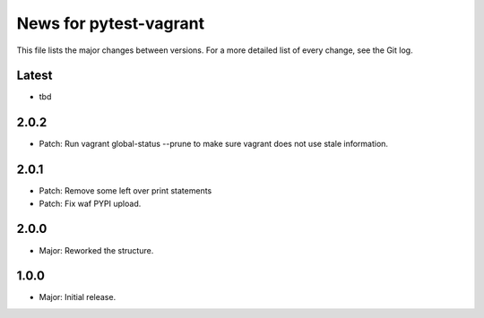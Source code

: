 News for pytest-vagrant
=============================

This file lists the major changes between versions. For a more detailed list
of every change, see the Git log.

Latest
------
* tbd

2.0.2
-----
* Patch: Run vagrant global-status --prune to make sure vagrant
  does not use stale information.

2.0.1
-----
* Patch: Remove some left over print statements
* Patch: Fix waf PYPI upload.

2.0.0
-----
* Major: Reworked the structure.

1.0.0
-----
* Major: Initial release.
